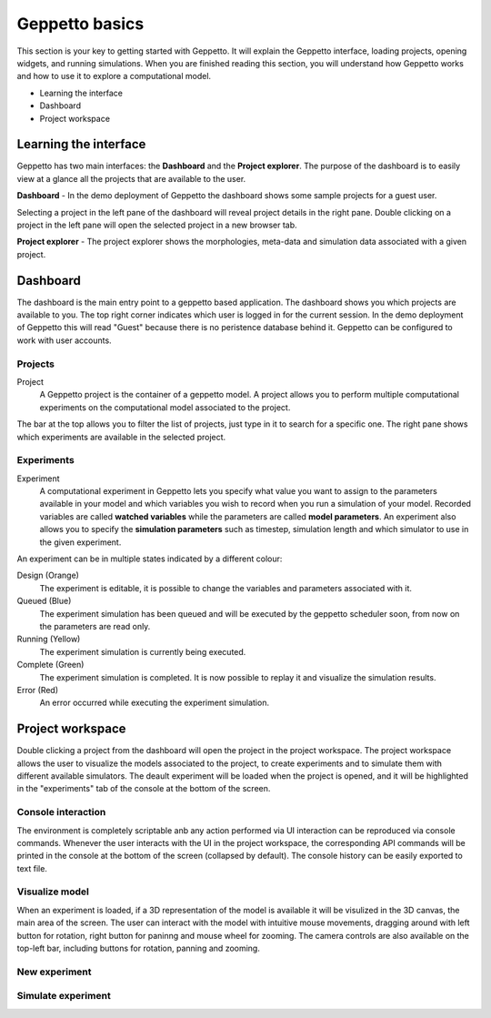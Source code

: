 ***************
Geppetto basics
***************


This section is your key to getting started with Geppetto. It will explain the Geppetto interface, loading projects, opening widgets, and running simulations.
When you are finished reading this section, you will understand how Geppetto works and how to use it to explore a computational model.

* Learning the interface
* Dashboard
* Project workspace

Learning the interface
======================

Geppetto has two main interfaces: the **Dashboard** and the **Project explorer**.
The purpose of the dashboard is to easily view at a glance all the projects that are available to the user.

.. image:: images/sshots/dashboard.png

**Dashboard** - In the demo deployment of Geppetto the dashboard shows some sample projects for a guest user.

Selecting a project in the left pane of the dashboard will reveal project details in the right pane. Double clicking on a project in the left pane will open the selected project in a new browser tab.

.. image:: images/sshots/explorer.png

**Project explorer** - The project explorer shows the morphologies, meta-data and simulation data associated with a given project.


Dashboard
=========

The dashboard is the main entry point to a geppetto based application. The dashboard shows you which projects are available to you. The top right corner indicates which user is logged in for the current session. In the demo deployment of Geppetto this will read "Guest" because there is no peristence database behind it. Geppetto can be configured to work with user accounts. 

Projects
--------

Project
	A Geppetto project is the container of a geppetto model. A project allows you to perform multiple computational experiments on the computational model associated to the project. 

The bar at the top allows you to filter the list of projects, just type in it to search for a specific one.
The right pane shows which experiments are available in the selected project.

Experiments
-----------

Experiment
	A computational experiment in Geppetto lets you specify what value you want to assign to the parameters available in your model and which variables you wish to record when you run a simulation of your model. Recorded variables are called **watched variables** while the parameters are called **model parameters**. An experiment also allows you to specify the **simulation parameters** such as timestep, simulation length and which simulator to use in the given experiment.

An experiment can be in multiple states indicated by a different colour:

Design (Orange)
	The experiment is editable, it is possible to change the variables and parameters associated with it.
Queued (Blue)
	The experiment simulation has been queued and will be executed by the geppetto scheduler soon, from now on the parameters are read only.
Running (Yellow)
	The experiment simulation is currently being executed.
Complete (Green)
	The experiment simulation is completed. It is now possible to replay it and visualize the simulation results.
Error (Red)
	An error occurred while executing the experiment simulation.



Project workspace
=================

Double clicking a project from the dashboard will open the project in the project workspace. The project workspace allows the user to visualize the models associated to the project, to create experiments and to simulate them with different available simulators. The deault experiment will be loaded when the project is opened, and it will be highlighted in the "experiments" tab of the console at the bottom of the screen. 

Console interaction
-------------------

The environment is completely scriptable anb any action performed via UI interaction can be reproduced via console commands. Whenever the user interacts with the UI in the project workspace, the corresponding API commands will be printed in the console at the bottom of the screen (collapsed by default). The console history can be easily exported to text file. 

Visualize model
---------------

When an experiment is loaded, if a 3D representation of the model is available it will be visulized in the 3D canvas, the main area of the screen. The user can interact with the model with intuitive mouse movements, dragging around with left button for rotation, right button for paninng and mouse wheel for zooming. The camera controls are also available on the top-left bar, including buttons for rotation, panning and zooming.

New experiment
--------------

Simulate experiment
-------------------

